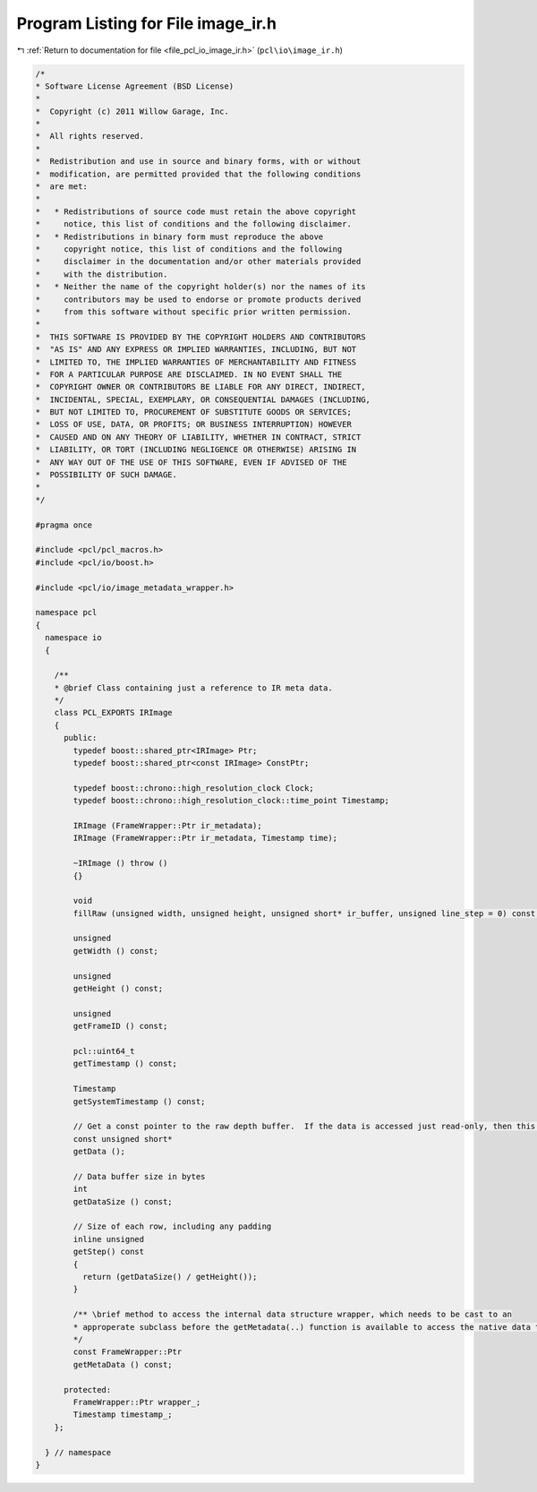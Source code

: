 
.. _program_listing_file_pcl_io_image_ir.h:

Program Listing for File image_ir.h
===================================

|exhale_lsh| :ref:`Return to documentation for file <file_pcl_io_image_ir.h>` (``pcl\io\image_ir.h``)

.. |exhale_lsh| unicode:: U+021B0 .. UPWARDS ARROW WITH TIP LEFTWARDS

.. code-block:: cpp

   /*
   * Software License Agreement (BSD License)
   *
   *  Copyright (c) 2011 Willow Garage, Inc.
   *
   *  All rights reserved.
   *
   *  Redistribution and use in source and binary forms, with or without
   *  modification, are permitted provided that the following conditions
   *  are met:
   *
   *   * Redistributions of source code must retain the above copyright
   *     notice, this list of conditions and the following disclaimer.
   *   * Redistributions in binary form must reproduce the above
   *     copyright notice, this list of conditions and the following
   *     disclaimer in the documentation and/or other materials provided
   *     with the distribution.
   *   * Neither the name of the copyright holder(s) nor the names of its
   *     contributors may be used to endorse or promote products derived
   *     from this software without specific prior written permission.
   *
   *  THIS SOFTWARE IS PROVIDED BY THE COPYRIGHT HOLDERS AND CONTRIBUTORS
   *  "AS IS" AND ANY EXPRESS OR IMPLIED WARRANTIES, INCLUDING, BUT NOT
   *  LIMITED TO, THE IMPLIED WARRANTIES OF MERCHANTABILITY AND FITNESS
   *  FOR A PARTICULAR PURPOSE ARE DISCLAIMED. IN NO EVENT SHALL THE
   *  COPYRIGHT OWNER OR CONTRIBUTORS BE LIABLE FOR ANY DIRECT, INDIRECT,
   *  INCIDENTAL, SPECIAL, EXEMPLARY, OR CONSEQUENTIAL DAMAGES (INCLUDING,
   *  BUT NOT LIMITED TO, PROCUREMENT OF SUBSTITUTE GOODS OR SERVICES;
   *  LOSS OF USE, DATA, OR PROFITS; OR BUSINESS INTERRUPTION) HOWEVER
   *  CAUSED AND ON ANY THEORY OF LIABILITY, WHETHER IN CONTRACT, STRICT
   *  LIABILITY, OR TORT (INCLUDING NEGLIGENCE OR OTHERWISE) ARISING IN
   *  ANY WAY OUT OF THE USE OF THIS SOFTWARE, EVEN IF ADVISED OF THE
   *  POSSIBILITY OF SUCH DAMAGE.
   *
   */
   
   #pragma once
   
   #include <pcl/pcl_macros.h>
   #include <pcl/io/boost.h>
   
   #include <pcl/io/image_metadata_wrapper.h>
   
   namespace pcl
   {
     namespace io
     {
   
       /**
       * @brief Class containing just a reference to IR meta data.
       */
       class PCL_EXPORTS IRImage
       {
         public:
           typedef boost::shared_ptr<IRImage> Ptr;
           typedef boost::shared_ptr<const IRImage> ConstPtr;
   
           typedef boost::chrono::high_resolution_clock Clock;
           typedef boost::chrono::high_resolution_clock::time_point Timestamp;
   
           IRImage (FrameWrapper::Ptr ir_metadata);
           IRImage (FrameWrapper::Ptr ir_metadata, Timestamp time);
   
           ~IRImage () throw ()
           {}
   
           void
           fillRaw (unsigned width, unsigned height, unsigned short* ir_buffer, unsigned line_step = 0) const;
   
           unsigned
           getWidth () const;
   
           unsigned
           getHeight () const;
   
           unsigned
           getFrameID () const;
   
           pcl::uint64_t
           getTimestamp () const;
   
           Timestamp
           getSystemTimestamp () const;
   
           // Get a const pointer to the raw depth buffer.  If the data is accessed just read-only, then this method is faster than a fillXXX method
           const unsigned short*
           getData ();
   
           // Data buffer size in bytes
           int
           getDataSize () const;
   
           // Size of each row, including any padding
           inline unsigned
           getStep() const
           {
             return (getDataSize() / getHeight());
           }
   
           /** \brief method to access the internal data structure wrapper, which needs to be cast to an 
           * approperate subclass before the getMetadata(..) function is available to access the native data type.
           */
           const FrameWrapper::Ptr
           getMetaData () const;
   
         protected:
           FrameWrapper::Ptr wrapper_;
           Timestamp timestamp_;
       };
   
     } // namespace
   }
